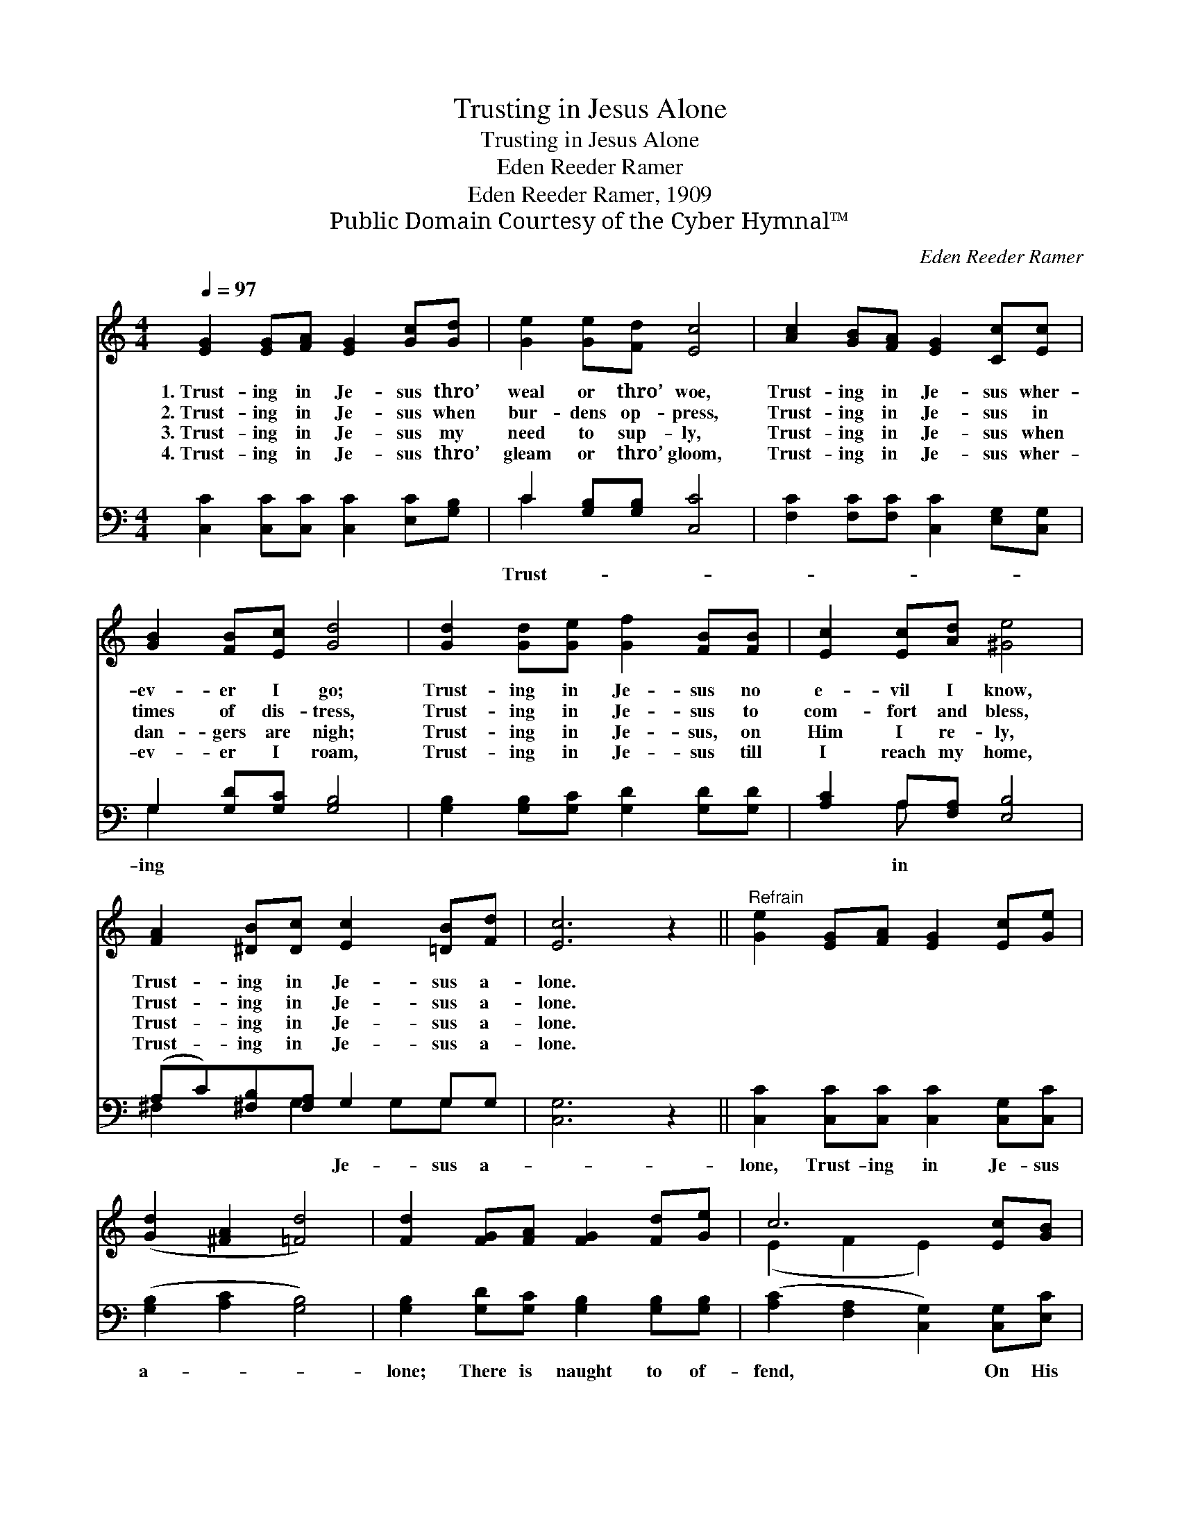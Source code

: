 X:1
T:Trusting in Jesus Alone
T:Trusting in Jesus Alone
T:Eden Reeder Ramer
T:Eden Reeder Ramer, 1909
T:Public Domain Courtesy of the Cyber Hymnal™
C:Eden Reeder Ramer
Z:Public Domain
Z:Courtesy of the Cyber Hymnal™
%%score ( 1 2 ) ( 3 4 )
L:1/8
Q:1/4=97
M:4/4
K:C
V:1 treble 
V:2 treble 
V:3 bass 
V:4 bass 
V:1
 [EG]2 [EG][FA] [EG]2 [Gc][Gd] | [Ge]2 [Ge][Fd] [Ec]4 | [Ac]2 [GB][FA] [EG]2 [Cc][Ec] | %3
w: 1.~Trust- ing in Je- sus thro’|weal or thro’ woe,|Trust- ing in Je- sus wher-|
w: 2.~Trust- ing in Je- sus when|bur- dens op- press,|Trust- ing in Je- sus in|
w: 3.~Trust- ing in Je- sus my|need to sup- ly,|Trust- ing in Je- sus when|
w: 4.~Trust- ing in Je- sus thro’|gleam or thro’ gloom,|Trust- ing in Je- sus wher-|
 [GB]2 [FB][Ec] [Gd]4 | [Gd]2 [Gd][Ge] [Gf]2 [FB][FB] | [Ec]2 [Ec][Ad] [^Ge]4 | %6
w: ev- er I go;|Trust- ing in Je- sus no|e- vil I know,|
w: times of dis- tress,|Trust- ing in Je- sus to|com- fort and bless,|
w: dan- gers are nigh;|Trust- ing in Je- sus, on|Him I re- ly,|
w: ev- er I roam,|Trust- ing in Je- sus till|I reach my home,|
 [FA]2 [^DB][Dc] [Ec]2 [=DB][Fd] | [Ec]6 z2 ||"^Refrain" [Ge]2 [EG][FA] [EG]2 [Ec][Ge] | %9
w: Trust- ing in Je- sus a-|lone.||
w: Trust- ing in Je- sus a-|lone.||
w: Trust- ing in Je- sus a-|lone.||
w: Trust- ing in Je- sus a-|lone.||
 ([Gd]2 [^FA]2 [=Fd]4) | [Fd]2 [FG][FA] [FG]2 [Fd][Ge] | c6 [Ec][GB] | %12
w: |||
w: |||
w: |||
w: |||
 [FA]2 [GA][GA] [^Fd]2 [Dc][DA] | [EG]2 [Gc][Gd] [Ge]4 | [FA]2 [^DB][Dc] [Ec]2 [=DB][Fd] | [Ec]6 |] %16
w: ||||
w: ||||
w: ||||
w: ||||
V:2
 x8 | x8 | x8 | x8 | x8 | x8 | x8 | x8 || x8 | x8 | x8 | (E2 F2 E2) x2 | x8 | x8 | x8 | x6 |] %16
V:3
 [C,C]2 [C,C][C,C] [C,C]2 [E,C][G,B,] | C2 [G,B,][G,B,] [C,C]4 | %2
w: |Trust- * * *|
 [F,C]2 [F,C][F,C] [C,C]2 [E,G,][C,G,] | G,2 [G,D][G,C] [G,B,]4 | %4
w: |ing * * *|
 [G,B,]2 [G,B,][G,C] [G,D]2 [G,D][G,D] | [A,C]2 A,[F,A,] [E,B,]4 | (A,C)[^F,B,][F,A,] G,2 G,G, | %7
w: |* in * *|* * * * Je- sus a-|
 [C,G,]6 z2 || [C,C]2 [C,C][C,C] [C,C]2 [C,G,][C,C] | ([G,B,]2 [A,C]2 [G,B,]4) | %10
w: |lone, Trust- ing in Je- sus|a- * *|
 [G,B,]2 [G,D][G,C] [G,B,]2 [G,B,][G,B,] | ([A,C]2 [F,A,]2 [C,G,]2) [C,G,][E,C] | %12
w: lone; There is naught to of-|fend, * * On His|
 [F,C]2 [E,^C][E,C] [D,D]2 [^F,A,][F,=C] | [G,C]2 [E,C][D,B,] [C,C]4 | %14
w: love I de- pend, Trust- ing|in Je- sus a-|
 [F,C]2 [^F,B,][F,A,] G,2 G,G, | [C,G,]6 |] %16
w: lone. * * * * *||
V:4
 x8 | C2 x6 | x8 | G,2 x6 | x8 | x2 A, x5 | ^F,2 x G,2 G,G, x | x8 || x8 | x8 | x8 | x8 | x8 | x8 | %14
 x4 G,2 G,G, | x6 |] %16

